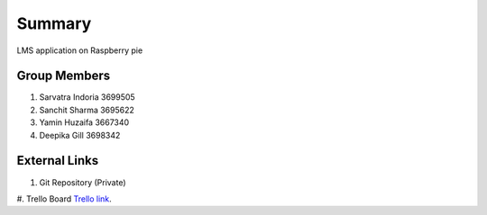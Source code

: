 Summary
========

LMS application on Raspberry pie 

Group Members
--------------
#. Sarvatra Indoria 3699505
#. Sanchit Sharma 3695622
#. Yamin Huzaifa 3667340
#. Deepika Gill 3698342

External Links
--------------

#. Git Repository (Private)
#. Trello Board 
`Trello link 
<https://trello.com/b/i9l9tAVN/iotlmsscrum>`_.